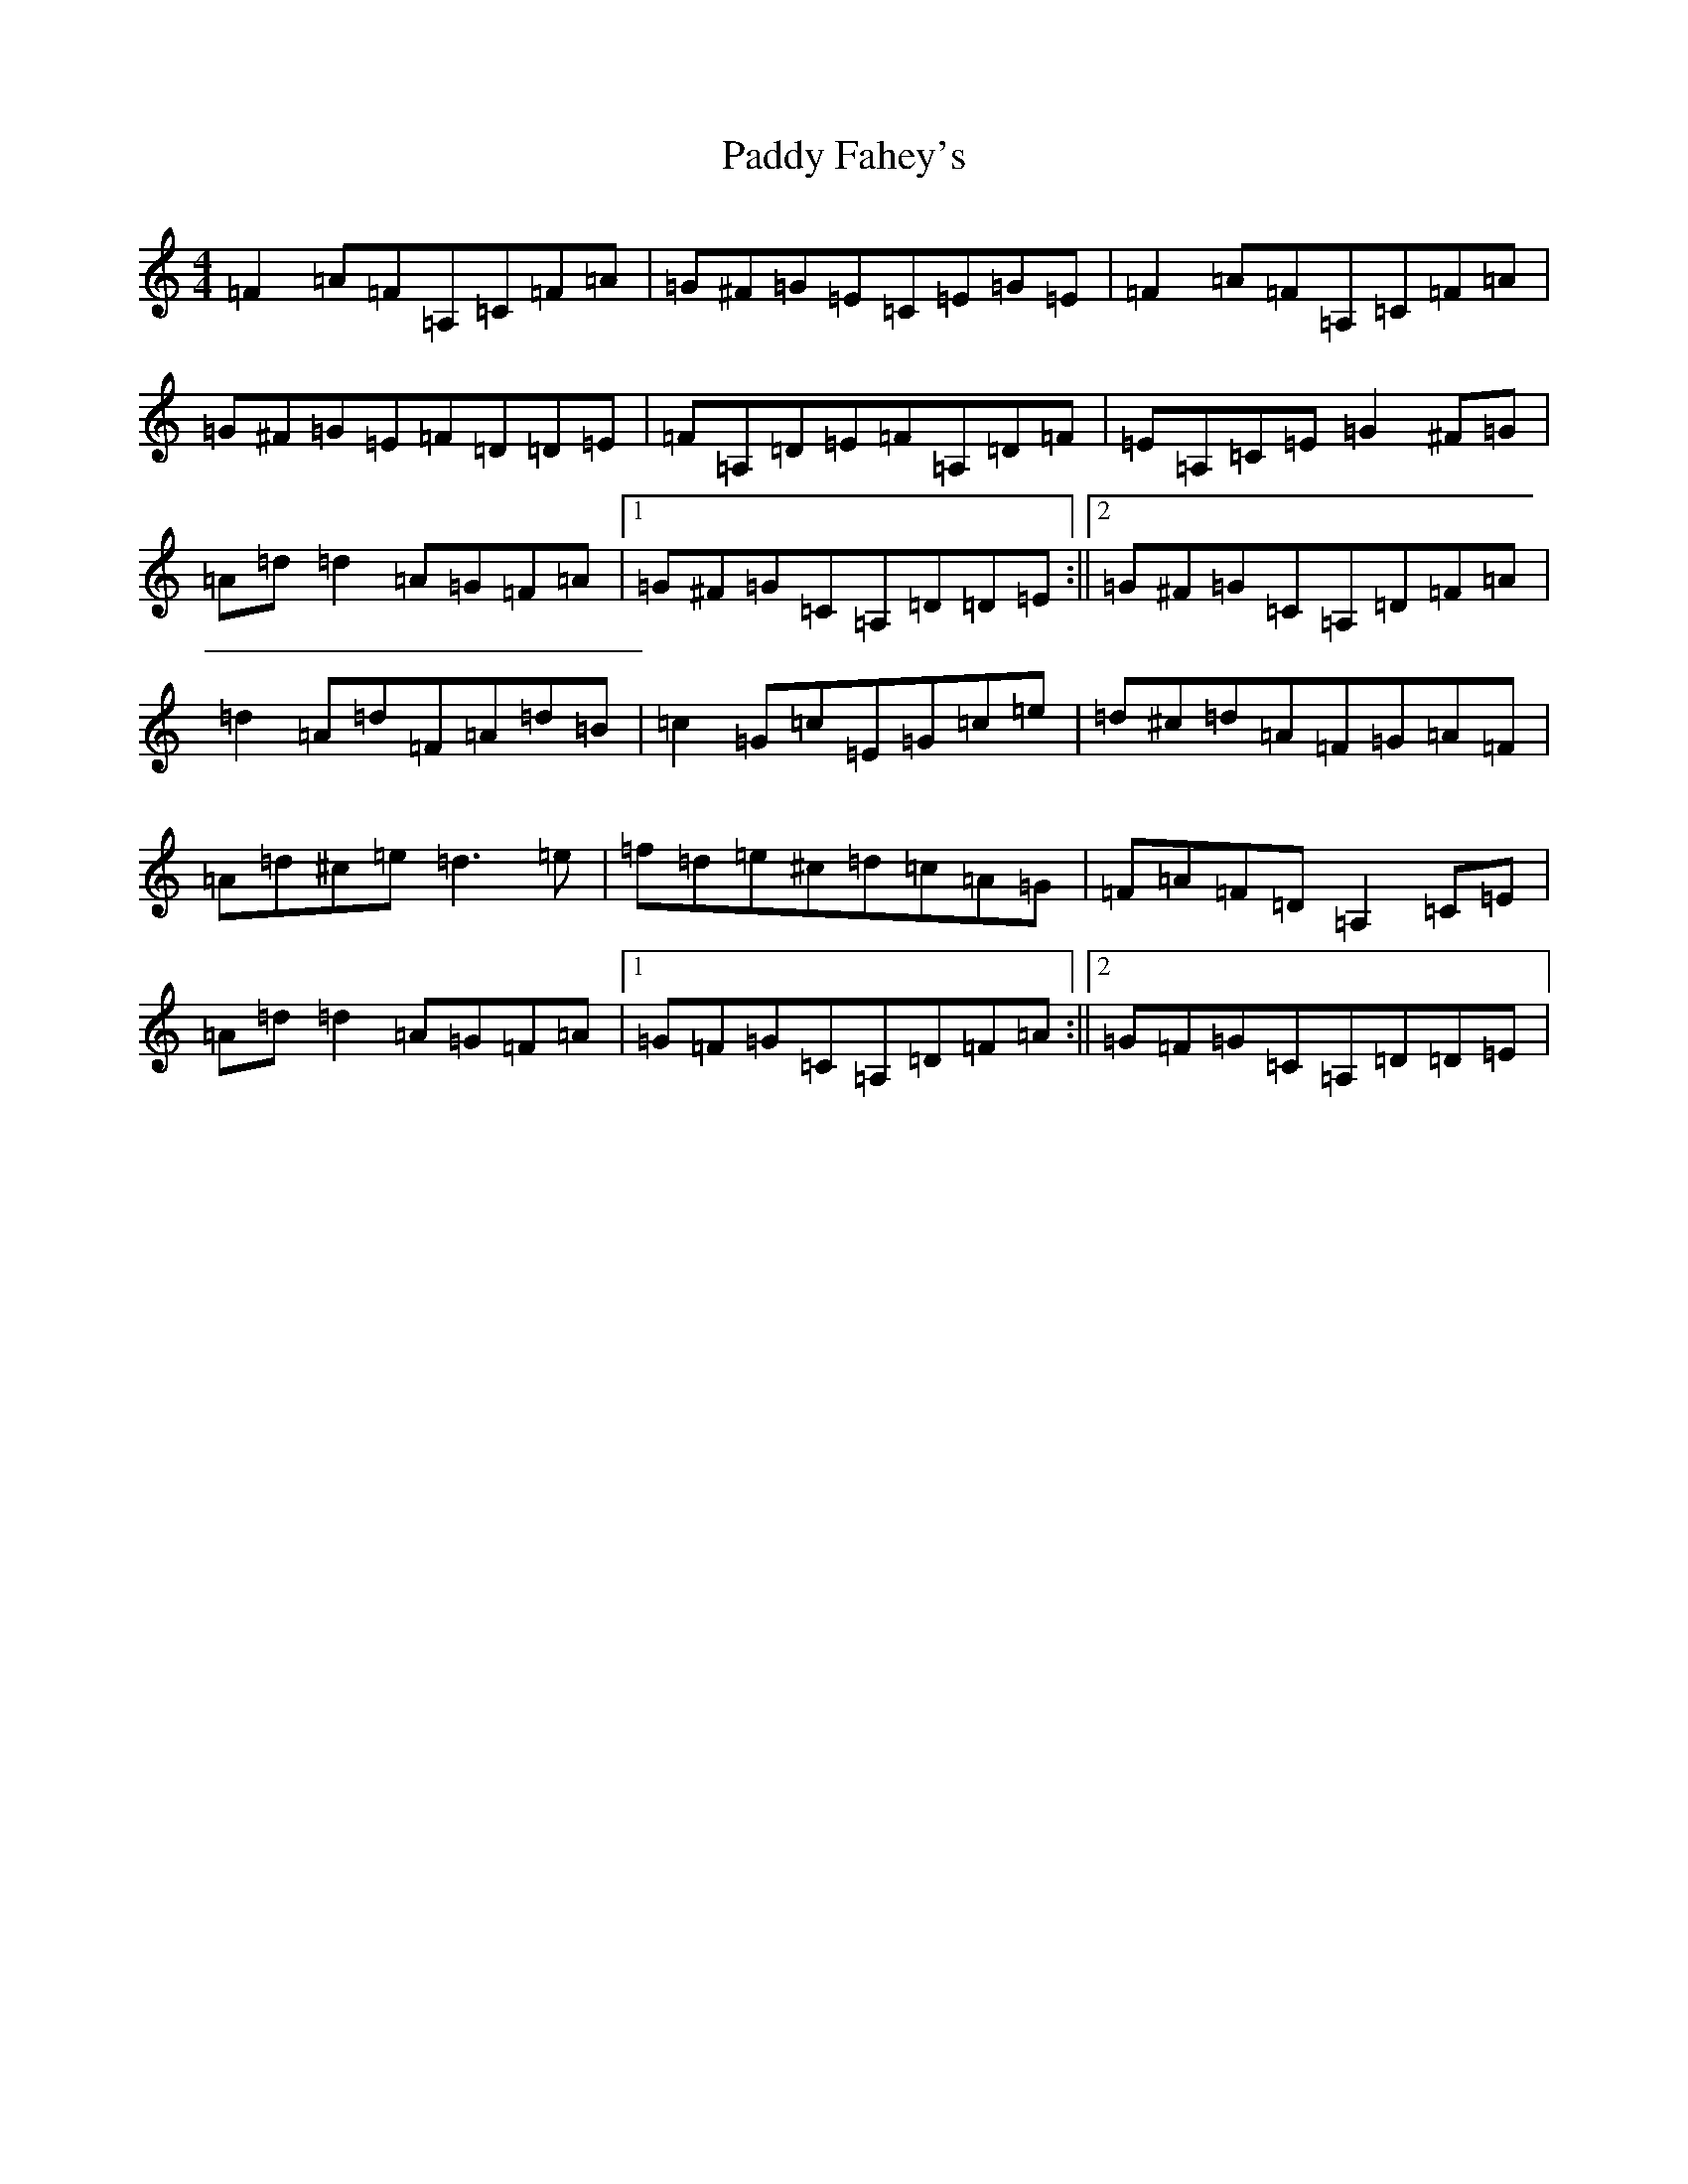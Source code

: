 X: 16372
T: Paddy Fahey's
S: https://thesession.org/tunes/2940#setting18284
Z: F Major
R: reel
M:4/4
L:1/8
K: C Major
=F2=A=F=A,=C=F=A|=G^F=G=E=C=E=G=E|=F2=A=F=A,=C=F=A|=G^F=G=E=F=D=D=E|=F=A,=D=E=F=A,=D=F|=E=A,=C=E=G2^F=G|=A=d=d2=A=G=F=A|1=G^F=G=C=A,=D=D=E:||2=G^F=G=C=A,=D=F=A|=d2=A=d=F=A=d=B|=c2=G=c=E=G=c=e|=d^c=d=A=F=G=A=F|=A=d^c=e=d3=e|=f=d=e^c=d=c=A=G|=F=A=F=D=A,2=C=E|=A=d=d2=A=G=F=A|1=G=F=G=C=A,=D=F=A:||2=G=F=G=C=A,=D=D=E|
